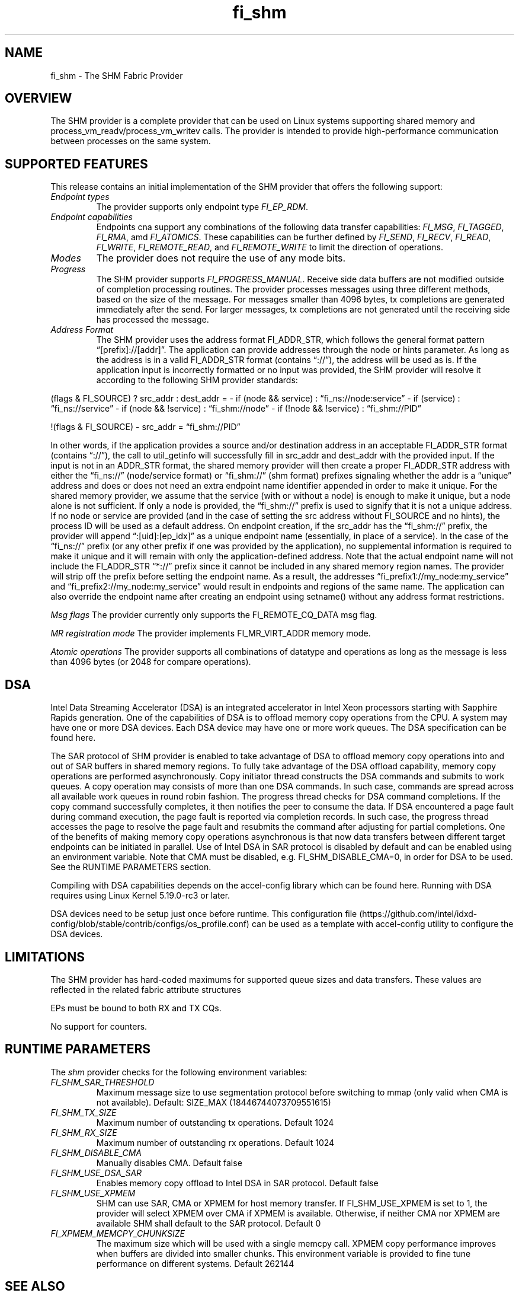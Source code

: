 .\" Automatically generated by Pandoc 3.1.3
.\"
.\" Define V font for inline verbatim, using C font in formats
.\" that render this, and otherwise B font.
.ie "\f[CB]x\f[]"x" \{\
. ftr V B
. ftr VI BI
. ftr VB B
. ftr VBI BI
.\}
.el \{\
. ftr V CR
. ftr VI CI
. ftr VB CB
. ftr VBI CBI
.\}
.TH "fi_shm" "7" "2024\-10\-11" "Libfabric Programmer\[cq]s Manual" "#VERSION#"
.hy
.SH NAME
.PP
fi_shm - The SHM Fabric Provider
.SH OVERVIEW
.PP
The SHM provider is a complete provider that can be used on Linux
systems supporting shared memory and process_vm_readv/process_vm_writev
calls.
The provider is intended to provide high-performance communication
between processes on the same system.
.SH SUPPORTED FEATURES
.PP
This release contains an initial implementation of the SHM provider that
offers the following support:
.TP
\f[I]Endpoint types\f[R]
The provider supports only endpoint type \f[I]FI_EP_RDM\f[R].
.TP
\f[I]Endpoint capabilities\f[R]
Endpoints cna support any combinations of the following data transfer
capabilities: \f[I]FI_MSG\f[R], \f[I]FI_TAGGED\f[R], \f[I]FI_RMA\f[R],
amd \f[I]FI_ATOMICS\f[R].
These capabilities can be further defined by \f[I]FI_SEND\f[R],
\f[I]FI_RECV\f[R], \f[I]FI_READ\f[R], \f[I]FI_WRITE\f[R],
\f[I]FI_REMOTE_READ\f[R], and \f[I]FI_REMOTE_WRITE\f[R] to limit the
direction of operations.
.TP
\f[I]Modes\f[R]
The provider does not require the use of any mode bits.
.TP
\f[I]Progress\f[R]
The SHM provider supports \f[I]FI_PROGRESS_MANUAL\f[R].
Receive side data buffers are not modified outside of completion
processing routines.
The provider processes messages using three different methods, based on
the size of the message.
For messages smaller than 4096 bytes, tx completions are generated
immediately after the send.
For larger messages, tx completions are not generated until the
receiving side has processed the message.
.TP
\f[I]Address Format\f[R]
The SHM provider uses the address format FI_ADDR_STR, which follows the
general format pattern \[lq][prefix]://[addr]\[rq].
The application can provide addresses through the node or hints
parameter.
As long as the address is in a valid FI_ADDR_STR format (contains
\[lq]://\[rq]), the address will be used as is.
If the application input is incorrectly formatted or no input was
provided, the SHM provider will resolve it according to the following
SHM provider standards:
.PP
(flags & FI_SOURCE) ?
src_addr : dest_addr = - if (node && service) :
\[lq]fi_ns://node:service\[rq] - if (service) :
\[lq]fi_ns://service\[rq] - if (node && !service) :
\[lq]fi_shm://node\[rq] - if (!node && !service) :
\[lq]fi_shm://PID\[rq]
.PP
!(flags & FI_SOURCE) - src_addr = \[lq]fi_shm://PID\[rq]
.PP
In other words, if the application provides a source and/or destination
address in an acceptable FI_ADDR_STR format (contains \[lq]://\[rq]),
the call to util_getinfo will successfully fill in src_addr and
dest_addr with the provided input.
If the input is not in an ADDR_STR format, the shared memory provider
will then create a proper FI_ADDR_STR address with either the
\[lq]fi_ns://\[rq] (node/service format) or \[lq]fi_shm://\[rq] (shm
format) prefixes signaling whether the addr is a \[lq]unique\[rq]
address and does or does not need an extra endpoint name identifier
appended in order to make it unique.
For the shared memory provider, we assume that the service (with or
without a node) is enough to make it unique, but a node alone is not
sufficient.
If only a node is provided, the \[lq]fi_shm://\[rq] prefix is used to
signify that it is not a unique address.
If no node or service are provided (and in the case of setting the src
address without FI_SOURCE and no hints), the process ID will be used as
a default address.
On endpoint creation, if the src_addr has the \[lq]fi_shm://\[rq]
prefix, the provider will append \[lq]:[uid]:[ep_idx]\[rq] as a unique
endpoint name (essentially, in place of a service).
In the case of the \[lq]fi_ns://\[rq] prefix (or any other prefix if one
was provided by the application), no supplemental information is
required to make it unique and it will remain with only the
application-defined address.
Note that the actual endpoint name will not include the FI_ADDR_STR
\[lq]*://\[rq] prefix since it cannot be included in any shared memory
region names.
The provider will strip off the prefix before setting the endpoint name.
As a result, the addresses \[lq]fi_prefix1://my_node:my_service\[rq] and
\[lq]fi_prefix2://my_node:my_service\[rq] would result in endpoints and
regions of the same name.
The application can also override the endpoint name after creating an
endpoint using setname() without any address format restrictions.
.PP
\f[I]Msg flags\f[R] The provider currently only supports the
FI_REMOTE_CQ_DATA msg flag.
.PP
\f[I]MR registration mode\f[R] The provider implements FI_MR_VIRT_ADDR
memory mode.
.PP
\f[I]Atomic operations\f[R] The provider supports all combinations of
datatype and operations as long as the message is less than 4096 bytes
(or 2048 for compare operations).
.SH DSA
.PP
Intel Data Streaming Accelerator (DSA) is an integrated accelerator in
Intel Xeon processors starting with Sapphire Rapids generation.
One of the capabilities of DSA is to offload memory copy operations from
the CPU.
A system may have one or more DSA devices.
Each DSA device may have one or more work queues.
The DSA specification can be found here.
.PP
The SAR protocol of SHM provider is enabled to take advantage of DSA to
offload memory copy operations into and out of SAR buffers in shared
memory regions.
To fully take advantage of the DSA offload capability, memory copy
operations are performed asynchronously.
Copy initiator thread constructs the DSA commands and submits to work
queues.
A copy operation may consists of more than one DSA commands.
In such case, commands are spread across all available work queues in
round robin fashion.
The progress thread checks for DSA command completions.
If the copy command successfully completes, it then notifies the peer to
consume the data.
If DSA encountered a page fault during command execution, the page fault
is reported via completion records.
In such case, the progress thread accesses the page to resolve the page
fault and resubmits the command after adjusting for partial completions.
One of the benefits of making memory copy operations asynchronous is
that now data transfers between different target endpoints can be
initiated in parallel.
Use of Intel DSA in SAR protocol is disabled by default and can be
enabled using an environment variable.
Note that CMA must be disabled, e.g.\ FI_SHM_DISABLE_CMA=0, in order for
DSA to be used.
See the RUNTIME PARAMETERS section.
.PP
Compiling with DSA capabilities depends on the accel-config library
which can be found here.
Running with DSA requires using Linux Kernel 5.19.0-rc3 or later.
.PP
DSA devices need to be setup just once before runtime.
This configuration
file (https://github.com/intel/idxd-config/blob/stable/contrib/configs/os_profile.conf)
can be used as a template with accel-config utility to configure the DSA
devices.
.SH LIMITATIONS
.PP
The SHM provider has hard-coded maximums for supported queue sizes and
data transfers.
These values are reflected in the related fabric attribute structures
.PP
EPs must be bound to both RX and TX CQs.
.PP
No support for counters.
.SH RUNTIME PARAMETERS
.PP
The \f[I]shm\f[R] provider checks for the following environment
variables:
.TP
\f[I]FI_SHM_SAR_THRESHOLD\f[R]
Maximum message size to use segmentation protocol before switching to
mmap (only valid when CMA is not available).
Default: SIZE_MAX (18446744073709551615)
.TP
\f[I]FI_SHM_TX_SIZE\f[R]
Maximum number of outstanding tx operations.
Default 1024
.TP
\f[I]FI_SHM_RX_SIZE\f[R]
Maximum number of outstanding rx operations.
Default 1024
.TP
\f[I]FI_SHM_DISABLE_CMA\f[R]
Manually disables CMA.
Default false
.TP
\f[I]FI_SHM_USE_DSA_SAR\f[R]
Enables memory copy offload to Intel DSA in SAR protocol.
Default false
.TP
\f[I]FI_SHM_USE_XPMEM\f[R]
SHM can use SAR, CMA or XPMEM for host memory transfer.
If FI_SHM_USE_XPMEM is set to 1, the provider will select XPMEM over CMA
if XPMEM is available.
Otherwise, if neither CMA nor XPMEM are available SHM shall default to
the SAR protocol.
Default 0
.TP
\f[I]FI_XPMEM_MEMCPY_CHUNKSIZE\f[R]
The maximum size which will be used with a single memcpy call.
XPMEM copy performance improves when buffers are divided into smaller
chunks.
This environment variable is provided to fine tune performance on
different systems.
Default 262144
.SH SEE ALSO
.PP
\f[V]fabric\f[R](7), \f[V]fi_provider\f[R](7), \f[V]fi_getinfo\f[R](3)
.SH AUTHORS
OpenFabrics.
